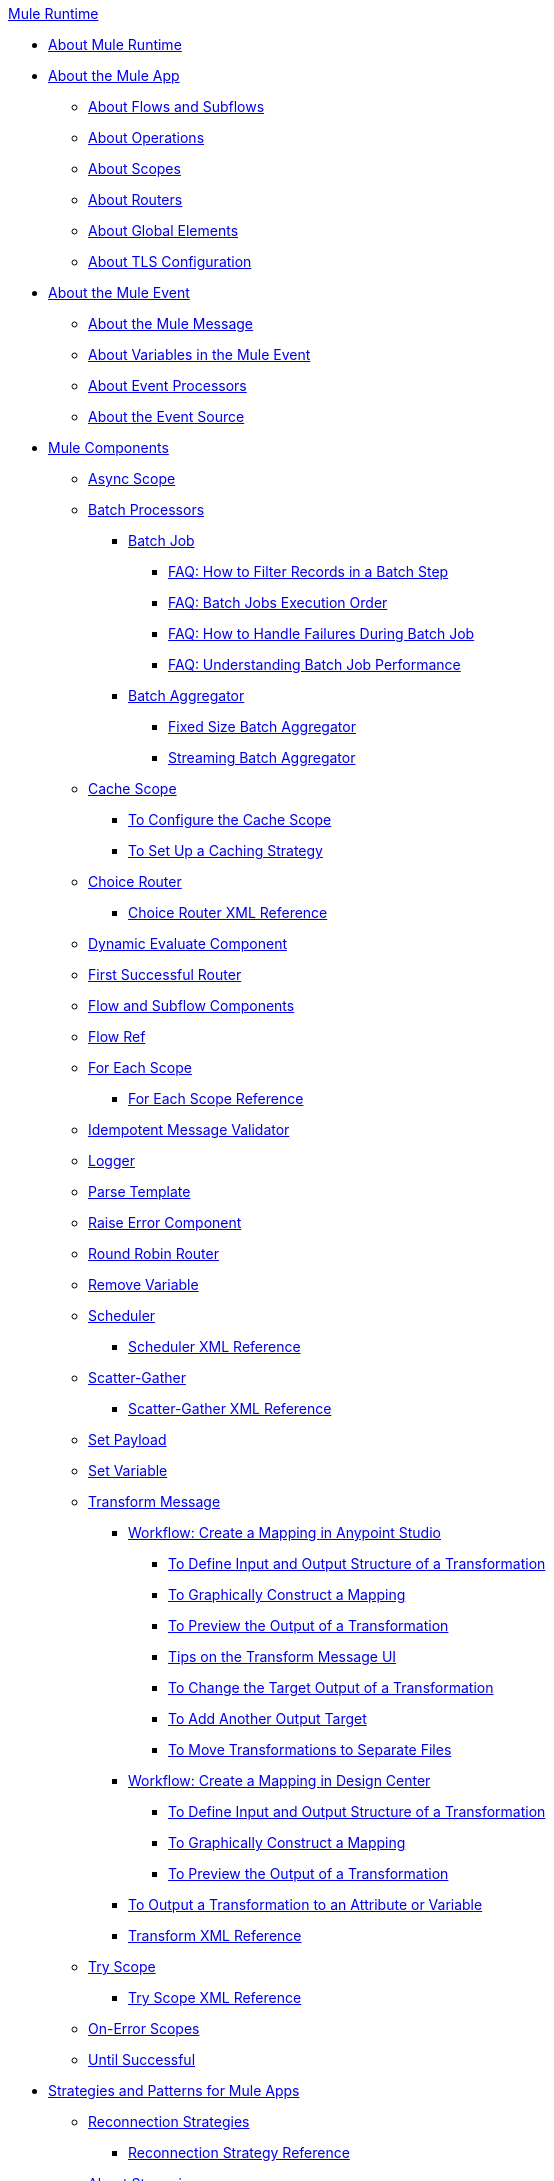 .xref:index.adoc[Mule Runtime]
* xref:index.adoc[About Mule Runtime]
* xref:mule-application-about.adoc[About the Mule App]
 ** xref:about-flows.adoc[About Flows and Subflows]
 ** xref:about-operations.adoc[About Operations]
 ** xref:scopes-concept.adoc[About Scopes]
 ** xref:about-routers.adoc[About Routers]
 ** xref:global-elements.adoc[About Global Elements]
 ** xref:tls-configuration.adoc[About TLS Configuration]
* xref:about-mule-event.adoc[About the Mule Event]
 ** xref:about-mule-message.adoc[About the Mule Message]
 ** xref:about-mule-variables.adoc[About Variables in the Mule Event]
 ** xref:about-event-processors.adoc[About Event Processors]
 ** xref:about-event-source.adoc[About the Event Source]
* xref:about-components.adoc[Mule Components]
 ** xref:async-scope-reference.adoc[Async Scope]
 ** xref:batch-processing-concept.adoc[Batch Processors]
  *** xref:batch-job-concept.adoc[Batch Job]
   **** xref:filter-records-batch-faq.adoc[FAQ: How to Filter Records in a Batch Step]
   **** xref:batch-execution-order-faq.adoc[FAQ: Batch Jobs Execution Order]
   **** xref:batch-error-handling-faq.adoc[FAQ: How to Handle Failures During Batch Job]
   **** xref:batch-performance-faq.adoc[FAQ: Understanding Batch Job Performance]
  *** xref:batch-aggregator-concept.adoc[Batch Aggregator]
   **** xref:fix-batch-aggregator-concept.adoc[Fixed Size Batch Aggregator]
   **** xref:stream-batch-aggregator-concept.adoc[Streaming Batch Aggregator]
 ** xref:cache-scope.adoc[Cache Scope]
  *** xref:cache-scope-to-configure.adoc[To Configure the Cache Scope]
  *** xref:cache-scope-strategy.adoc[To Set Up a Caching Strategy]
 ** xref:choice-router-concept.adoc[Choice Router]
  *** xref:choice-router-xml-reference.adoc[Choice Router XML Reference]
 ** xref:dynamic-evaluate-component-reference.adoc[Dynamic Evaluate Component]
 ** xref:first-successful.adoc[First Successful Router]
 ** xref:flow-component.adoc[Flow and Subflow Components]
 ** xref:flowref-about.adoc[Flow Ref]
 ** xref:for-each-scope-concept.adoc[For Each Scope]
  *** xref:for-each-scope-xml-reference.adoc[For Each Scope Reference]
 ** xref:idempotent-message-validator.adoc[Idempotent Message Validator]
 ** xref:logger-component-reference.adoc[Logger]
 ** xref:parse-template-reference.adoc[Parse Template]
 ** xref:raise-error-component-reference.adoc[Raise Error Component]
 ** xref:round-robin.adoc[Round Robin Router]
 ** xref:remove-variable.adoc[Remove Variable]
 ** xref:scheduler-concept.adoc[Scheduler]
  *** xref:scheduler-xml-reference.adoc[Scheduler XML Reference]
 ** xref:scatter-gather-concept.adoc[Scatter-Gather]
  *** xref:scatter-gather-xml-reference.adoc[Scatter-Gather XML Reference]
 ** xref:set-payload-transformer-reference.adoc[Set Payload]
 ** xref:variable-transformer-reference.adoc[Set Variable]
 ** xref:transform-component-about.adoc[Transform Message]
  *** xref:transform-workflow-create-mapping-ui-studio.adoc[Workflow: Create a Mapping in Anypoint Studio]
   **** xref:transform-input-output-structure-transformation-studio-task.adoc[To Define Input and Output Structure of a Transformation]
   **** xref:transform-graphically-construct-mapping-studio-task.adoc[To Graphically Construct a Mapping]
   **** xref:transform-preview-transformation-output-studio-task.adoc[To Preview the Output of a Transformation]
   **** xref:transform-tips-transform-message-ui-studio.adoc[Tips on the Transform Message UI]
   **** xref:transform-change-target-output-transformation-studio-task.adoc[To Change the Target Output of a Transformation]
   **** xref:transform-add-another-output-transform-studio-task.adoc[To Add Another Output Target]
   **** xref:transform-move-transformations-separate-file-studio-task.adoc[To Move Transformations to Separate Files]
  *** xref:transform-workflow-create-mapping-ui-design-center.adoc[Workflow: Create a Mapping in Design Center]
   **** xref:transform-input-output-structure-transformation-design-center-task.adoc[To Define Input and Output Structure of a Transformation]
   **** xref:transform-graphically-construct-mapping-design-center-task.adoc[To Graphically Construct a Mapping]
   **** xref:transform-preview-transformation-output-design-center-task.adoc[To Preview the Output of a Transformation]
  *** xref:transform-to-change-target-output-design-center.adoc[To Output a Transformation to an Attribute or Variable]
  *** xref:transform-dataweave-xml-reference.adoc[Transform XML Reference]
 ** xref:try-scope-concept.adoc[Try Scope]
  *** xref:try-scope-xml-reference.adoc[Try Scope XML Reference]
 ** xref:on-error-scope-concept.adoc[On-Error Scopes]
 ** xref:until-successful-scope.adoc[Until Successful]
* xref:mule-app-strategies.adoc[Strategies and Patterns for Mule Apps]
 ** xref:reconnection-strategy-about.adoc[Reconnection Strategies]
  *** xref:reconnection-strategy-reference.adoc[Reconnection Strategy Reference]
 ** xref:streaming-about.adoc[About Streaming]
  *** xref:streaming-strategies-reference.adoc[Streaming Strategies Reference]
 ** xref:error-handling.adoc[About Error Handling]
  *** xref:mule-error-concept.adoc[About the Mule Error]
 ** xref:about-mule-configuration.adoc[About Mule Configuration]
  *** xref:configuring-properties.adoc[Configuring Properties]
  *** xref:mule-app-properties-to-configure.adoc[To Create Property Placeholders for Mule Apps]
  *** xref:mule-app-properties-system.adoc[Working with System Properties]
 ** xref:target-variables.adoc[About Target Variables]
* xref:mmp-concept.adoc[About the Mule Maven Plugin]
 ** xref:add-mmp-task.adoc[To Add the Mule Maven Plugin to a Project]
 ** xref:packager-concept.adoc[About the Mule Packager Tool]
  *** xref:package-task-mmp.adoc[To Package a Mule Application (Mule Maven Plugin)]
  *** xref:application-structure-reference.adoc[Application Structure Reference]
 ** xref:mmp-deployment-concept.adoc[About Deploying a Mule Application (Mule Maven Plugin)]
  *** xref:ch-deploy-mule-application-mmp-task.adoc[To Deploy a Mule Application to CloudHub (Mule Maven Plugin)]
  *** xref:cloudhub-deployment-mmp-reference.adoc[CloudHub Deployment Reference (Mule Maven Plugin)]
  *** xref:stnd-deploy-mule-application-mmp-task.adoc[To Deploy a Mule Application to a Standalone Mule Runtime (Mule Maven Plugin)]
  *** xref:stnd-deployment-mmp-reference.adoc[Standalone Deployment Reference (Mule Maven Plugin)]
  *** xref:arm-deploy-mule-application-mmp-task.adoc[To Deploy a Mule Application Using ARM API (Mule Maven Plugin)]
  *** xref:arm-deploy-mule-application-mmp-reference.adoc[ARM Deployment Reference (Mule Maven Plugin)]
  *** xref:agent-deploy-mule-application-mmp-task.adoc[To Deploy a Mule Application Using the Mule Agent (Mule Maven Plugin)]
  *** xref:agent-deploy-mule-application-mmp-reference.adoc[Mule Agent Deployment Reference (Mule Maven Plugin)]
* xref:dataweave.adoc[DataWeave Language]
 ** xref:dataweave-language-introduction.adoc[DataWeave Scripts]
 ** xref:dataweave-selectors.adoc[DataWeave Selectors]
 ** xref:dataweave-formats.adoc[Data Formats Supported by DataWeave]
  *** xref:dataweave-flat-file-schemas.adoc[DataWeave Flatfile Schemas]
 ** xref:dataweave-types.adoc[DataWeave Types]
  *** xref:dataweave-types-coercion.adoc[Type Coercion with DataWeave]
 ** xref:dataweave-variables.adoc[DataWeave Variables]
  *** xref:dataweave-variables-context.adoc[DataWeave Variables for Mule Runtime]
 ** xref:dataweave-flow-control.adoc[Flow Control in DataWeave]
 ** xref:dataweave-pattern-matching.adoc[Pattern Matching in DataWeave]
 ** xref:dw-functions.adoc[DataWeave Reference]
  *** xref:dw-operators.adoc[DataWeave Operators]
 ** xref:dataweave-runtime-functions.adoc[External Functions Available In DataWeave]
 ** xref:dataweave-functions.adoc[Defining DataWeave Functions]
 ** xref:dataweave-create-module.adoc[Creating Custom Modules and Mappings]
 ** xref:dataweave-cookbook.adoc[DataWeave Cookbook]
  *** xref:dataweave-cookbook-extract-data.adoc[To Extract Data]
  *** xref:dataweave-cookbook-perform-basic-transformation.adoc[To Perform a Basic Transformation]
  *** xref:dataweave-cookbook-map.adoc[To Map Data]
  *** xref:dataweave-cookbook-map-an-object.adoc[To Map an Object]
  *** xref:dataweave-cookbook-map-object-elements-as-an-array.adoc[To Map Object Elements as an Array]
  *** xref:dataweave-cookbook-java-methods.adoc[To Call Java Methods]
  *** xref:dataweave-cookbook-rename-keys.adoc[To Rename Keys]
  *** xref:dataweave-cookbook-output-a-field-when-present.adoc[To Output a Field When Present]
  *** xref:dataweave-cookbook-format-according-to-type.adoc[To Change Format According to Type]
  *** xref:dataweave-cookbook-regroup-fields.adoc[To Regroup Fields]
  *** xref:dataweave-cookbook-zip-arrays-together.adoc[Zip Arrays Together]
  *** xref:dataweave-cookbook-pick-top-elements.adoc[Pick Top Elements]
  *** xref:dataweave-cookbook-change-value-of-a-field.adoc[To Change the Value of a Field]
  *** xref:dataweave-cookbook-exclude-field.adoc[To Exclude Fields from the Output]
  *** xref:dataweave-cookbook-use-constant-directives.adoc[To Use Constant Directives]
  *** xref:dataweave-cookbook-define-a-custom-addition-function.adoc[To Define a Custom Addition Function]
  *** xref:dataweave-cookbook-define-function-to-flatten-list.adoc[To Define a Function that Flattens Data in a List]
  *** xref:dataweave-cookbook-output-self-closing-xml-tags.adoc[To Output self-closing XML tags]
  *** xref:dataweave-cookbook-insert-attribute.adoc[To Insert an Attribute into an XML Tag]
  *** xref:dataweave-cookbook-remove-certain-xml-attributes.adoc[To Remove Certain XML Attributes]
  *** xref:dataweave-cookbook-include-xml-namespaces.adoc[Include XML Namespaces]
  *** xref:dataweave-cookbook-reference-multiple-inputs.adoc[To Reference Multiple Inputs]
  *** xref:dataweave-cookbook-merge-multiple-payloads.adoc[To Merge Multiple Payloads]
  *** xref:dataweave-cookbook-use-constant-directives.adoc[To Use Constant Directives]
  *** xref:dataweave-cookbook-parse-dates.adoc[To Parse Dates]
  *** xref:dataweave-cookbook-add-and-subtract-time.adoc[To Add and Subtracting Dates]
  *** xref:dataweave-cookbook-conditional-list-reduction-via-function.adoc[To Conditionally Reduce a List Via a Function]
  *** xref:dataweave-cookbook-map-based-on-an-external-definition.adoc[To Map Based On an External Definition]
  *** xref:dataweave-cookbook-pass-functions-as-arguments.adoc[To Pass Functions as Arguments]
 ** xref:dataweave-lookup.adoc[Using lookup to Call External Flows]
 ** xref:dataweave-functions-lambdas.adoc[Working with Functions and Lambdas in DataWeave]
 ** xref:dataweave-memory-management.adoc[DataWeave Memory Management]
* xref:securing.adoc[Security]
 ** xref:secure-configuration-properties.adoc[Secure Configuration Properties]
 ** xref:cryptography.adoc[Cryptography Module]
  *** xref:cryptography-pgp.adoc[PGP]
  *** xref:cryptography-xml.adoc[XML]
  *** xref:cryptography-jce.adoc[JCE]
  *** xref:cryptography-reference.adoc[Cryptography XML Reference]
 ** xref:fips-140-2-compliance-support.adoc[FIPS 140-2 Compliance Support]
* xref:mule-4-api-javadoc.adoc[Mule API Javadoc]
* xref:about-classloading-isolation.adoc[About Classloading Isolation]
 ** xref:how-to-export-resources.adoc[How to Export Resources]
* xref:mule-standalone.adoc[Mule EE Standalone]
 ** xref:runtime-installation-task.adoc[To Download and Install the Mule Runtime EE Standalone]
 ** xref:hardware-and-software-requirements.adoc[Hardware and Software Requirements]
 ** xref:installing-an-enterprise-license.adoc[Installing an Enterprise License]
* xref:choosing-the-right-clustering-topology.adoc[Clustering Runtime Instances]
 ** xref:mule-high-availability-ha-clusters.adoc[Mule Runtime High Availability (HA) Cluster Overview]
 ** xref:creating-and-managing-a-cluster-manually.adoc[Creating and Managing a Cluster Manually]
